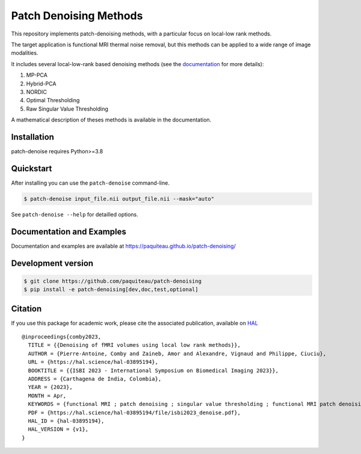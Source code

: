 ========================
Patch Denoising Methods
========================


|COVERAGE| |CI| |CD| 
|DOC| |RELEASE|  |PYVERSION|

|LINTER| |STYLE| |LICENSE| |CITATION|


.. |COVERAGE| image:: https://img.shields.io/codecov/c/github/paquiteau/patch-denoising
   :target: https://app.codecov.io/gh/paquiteau/patch-denoising
.. |CI| image:: https://github.com/paquiteau/patch-denoising/workflows/CI/badge.svg
.. |CD| image:: https://github.com/paquiteau/patch-denoising/workflows/CD/badge.svg
.. |LICENSE| image:: https://img.shields.io/github/license/paquiteau/patch-denoising
.. |DOC| image:: https://img.shields.io/badge/docs-Sphinx-blue
  :target: https://paquiteau.github.io/patch-denoising
.. |RELEASE| image:: https://img.shields.io/pypi/v/patch-denoise
   :target: https://pypi.org/project/patch-denoise/
.. |STYLE| image:: https://img.shields.io/badge/style-black-black
   :target: https://github.com/psf/black
.. |LINTER| image:: https://img.shields.io/badge/linter-ruff-inactive
   :target: https://github.com/charliemarsh/ruff
.. |PYVERSION| image:: https://img.shields.io/pypi/pyversions/patch-denoise
   :target: https://pypi.org/project/patch-denoise/
.. |CITATION| image:: https://img.shields.io/badge/paper-hal--openaccess-green
   :target: https://hal.science/hal-03895194
   
This repository implements patch-denoising methods, with a particular focus on local-low rank methods.

The target application is functional MRI thermal noise removal, but this methods can be applied to a wide range of image modalities.

It includes several local-low-rank based denoising methods (see the `documentation <https://paquiteau.github.io/patch-denoising>`_ for more details):

1. MP-PCA
2. Hybrid-PCA
3. NORDIC
4. Optimal Thresholding
5. Raw Singular Value Thresholding

A mathematical description of theses methods is available in the documentation.



Installation
============

patch-denoise requires Python>=3.8


Quickstart
==========

After installing you can use the ``patch-denoise`` command-line.

.. code::

   $ patch-denoise input_file.nii output_file.nii --mask="auto"

See ``patch-denoise --help`` for detailled options.

Documentation and Examples
==========================

Documentation and examples are available at https://paquiteau.github.io/patch-denoising/


Development version
===================

.. code::

   $ git clone https://github.com/paquiteau/patch-denoising
   $ pip install -e patch-denoising[dev,doc,test,optional]
   
Citation
========

If you use this package for academic work, please cite the associated publication, available on `HAL <https://hal.science/hal-03895194>`_ ::

      @inproceedings{comby2023,
        TITLE = {{Denoising of fMRI volumes using local low rank methods}},
        AUTHOR = {Pierre-Antoine, Comby and Zaineb, Amor and Alexandre, Vignaud and Philippe, Ciuciu},
        URL = {https://hal.science/hal-03895194},
        BOOKTITLE = {{ISBI 2023 - International Symposium on Biomedical Imaging 2023}},
        ADDRESS = {Carthagena de India, Colombia},
        YEAR = {2023},
        MONTH = Apr,
        KEYWORDS = {functional MRI ; patch denoising ; singular value thresholding ; functional MRI patch denoising singular value thresholding},
        PDF = {https://hal.science/hal-03895194/file/isbi2023_denoise.pdf},
        HAL_ID = {hal-03895194},
        HAL_VERSION = {v1},
      }

